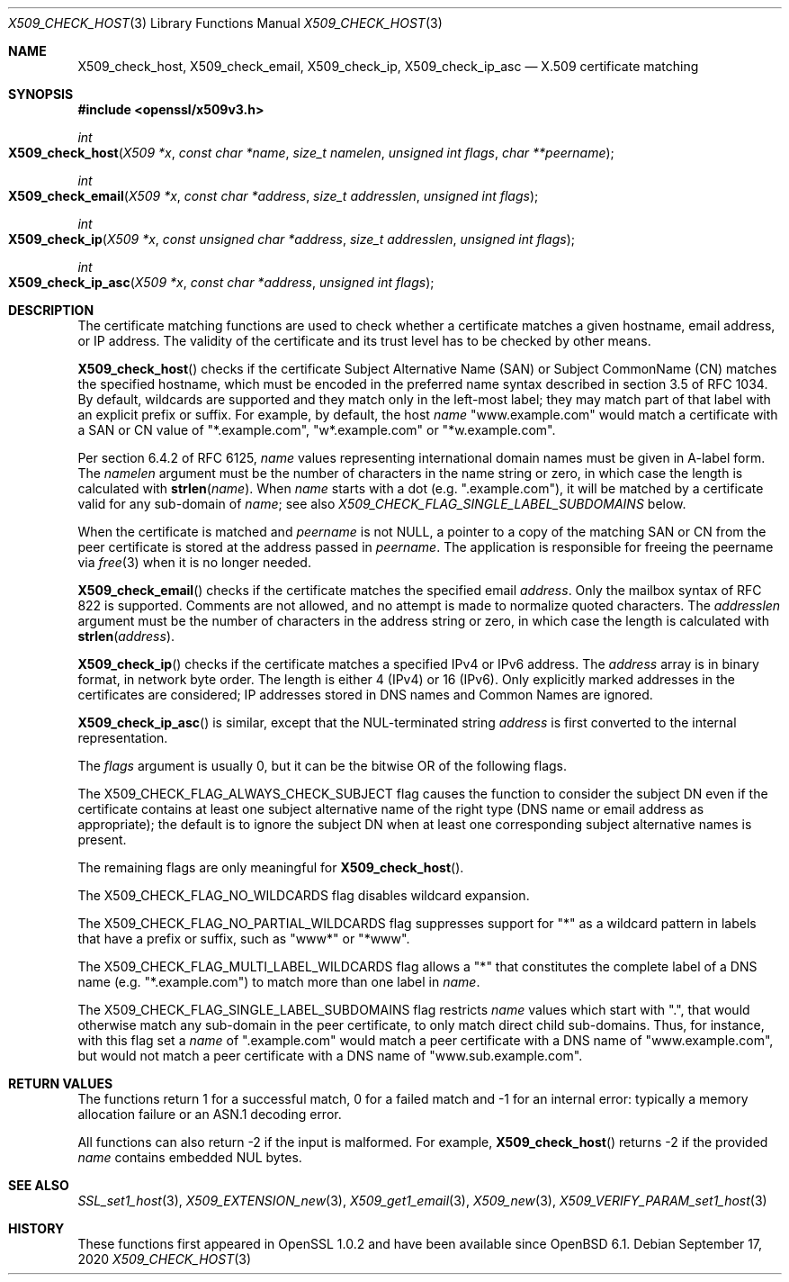 .\" $OpenBSD: X509_check_host.3,v 1.6 2020/09/17 08:04:22 schwarze Exp $
.\" full merge up to: OpenSSL a09e4d24 Jun 12 01:56:31 2014 -0400
.\" selective merge up to: OpenSSL 6328d367 Jul 4 21:58:30 2020 +0200
.\"
.\" This file was written by Florian Weimer <fweimer@redhat.com> and
.\" Viktor Dukhovni <openssl-users@dukhovni.org>.
.\" Copyright (c) 2012, 2014, 2015, 2016 The OpenSSL Project.
.\" All rights reserved.
.\"
.\" Redistribution and use in source and binary forms, with or without
.\" modification, are permitted provided that the following conditions
.\" are met:
.\"
.\" 1. Redistributions of source code must retain the above copyright
.\"    notice, this list of conditions and the following disclaimer.
.\"
.\" 2. Redistributions in binary form must reproduce the above copyright
.\"    notice, this list of conditions and the following disclaimer in
.\"    the documentation and/or other materials provided with the
.\"    distribution.
.\"
.\" 3. All advertising materials mentioning features or use of this
.\"    software must display the following acknowledgment:
.\"    "This product includes software developed by the OpenSSL Project
.\"    for use in the OpenSSL Toolkit. (http://www.openssl.org/)"
.\"
.\" 4. The names "OpenSSL Toolkit" and "OpenSSL Project" must not be used to
.\"    endorse or promote products derived from this software without
.\"    prior written permission. For written permission, please contact
.\"    openssl-core@openssl.org.
.\"
.\" 5. Products derived from this software may not be called "OpenSSL"
.\"    nor may "OpenSSL" appear in their names without prior written
.\"    permission of the OpenSSL Project.
.\"
.\" 6. Redistributions of any form whatsoever must retain the following
.\"    acknowledgment:
.\"    "This product includes software developed by the OpenSSL Project
.\"    for use in the OpenSSL Toolkit (http://www.openssl.org/)"
.\"
.\" THIS SOFTWARE IS PROVIDED BY THE OpenSSL PROJECT ``AS IS'' AND ANY
.\" EXPRESSED OR IMPLIED WARRANTIES, INCLUDING, BUT NOT LIMITED TO, THE
.\" IMPLIED WARRANTIES OF MERCHANTABILITY AND FITNESS FOR A PARTICULAR
.\" PURPOSE ARE DISCLAIMED.  IN NO EVENT SHALL THE OpenSSL PROJECT OR
.\" ITS CONTRIBUTORS BE LIABLE FOR ANY DIRECT, INDIRECT, INCIDENTAL,
.\" SPECIAL, EXEMPLARY, OR CONSEQUENTIAL DAMAGES (INCLUDING, BUT
.\" NOT LIMITED TO, PROCUREMENT OF SUBSTITUTE GOODS OR SERVICES;
.\" LOSS OF USE, DATA, OR PROFITS; OR BUSINESS INTERRUPTION)
.\" HOWEVER CAUSED AND ON ANY THEORY OF LIABILITY, WHETHER IN CONTRACT,
.\" STRICT LIABILITY, OR TORT (INCLUDING NEGLIGENCE OR OTHERWISE)
.\" ARISING IN ANY WAY OUT OF THE USE OF THIS SOFTWARE, EVEN IF ADVISED
.\" OF THE POSSIBILITY OF SUCH DAMAGE.
.\"
.Dd $Mdocdate: September 17 2020 $
.Dt X509_CHECK_HOST 3
.Os
.Sh NAME
.Nm X509_check_host ,
.Nm X509_check_email ,
.Nm X509_check_ip ,
.Nm X509_check_ip_asc
.Nd X.509 certificate matching
.Sh SYNOPSIS
.In openssl/x509v3.h
.Ft int
.Fo X509_check_host
.Fa "X509 *x"
.Fa "const char *name"
.Fa "size_t namelen"
.Fa "unsigned int flags"
.Fa "char **peername"
.Fc
.Ft int
.Fo X509_check_email
.Fa "X509 *x"
.Fa "const char *address"
.Fa "size_t addresslen"
.Fa "unsigned int flags"
.Fc
.Ft int
.Fo X509_check_ip
.Fa "X509 *x"
.Fa "const unsigned char *address"
.Fa "size_t addresslen"
.Fa "unsigned int flags"
.Fc
.Ft int
.Fo X509_check_ip_asc
.Fa "X509 *x"
.Fa "const char *address"
.Fa "unsigned int flags"
.Fc
.Sh DESCRIPTION
The certificate matching functions are used to check whether a
certificate matches a given hostname, email address, or IP address.
The validity of the certificate and its trust level has to be checked by
other means.
.Pp
.Fn X509_check_host
checks if the certificate Subject Alternative Name (SAN) or Subject
CommonName (CN) matches the specified hostname, which must be encoded
in the preferred name syntax described in section 3.5 of RFC 1034.
By default, wildcards are supported and they match only in the
left-most label; they may match part of that label with an
explicit prefix or suffix.
For example, by default, the host
.Fa name
.Qq www.example.com
would match a certificate with a SAN or CN value of
.Qq *.example.com ,
.Qq w*.example.com
or
.Qq *w.example.com .
.Pp
Per section 6.4.2 of RFC 6125,
.Fa name
values representing international domain names must be given in A-label
form.
The
.Fa namelen
argument must be the number of characters in the name string or zero, in
which case the length is calculated with
.Fn strlen name .
When
.Fa name
starts with a dot (e.g.\&
.Qq .example.com ) ,
it will be matched by a certificate valid for any sub-domain of
.Fa name ;
see also
.Fa X509_CHECK_FLAG_SINGLE_LABEL_SUBDOMAINS
below.
.Pp
When the certificate is matched and
.Fa peername
is not
.Dv NULL ,
a pointer to a copy of the matching SAN or CN from the peer
certificate is stored at the address passed in
.Fa peername .
The application is responsible for freeing the peername via
.Xr free 3
when it is no longer needed.
.Pp
.Fn X509_check_email
checks if the certificate matches the specified email
.Fa address .
Only the mailbox syntax of RFC 822 is supported.
Comments are not allowed,
and no attempt is made to normalize quoted characters.
The
.Fa addresslen
argument must be the number of characters in the address string or zero,
in which case the length is calculated with
.Fn strlen address .
.Pp
.Fn X509_check_ip
checks if the certificate matches a specified IPv4 or IPv6 address.
The
.Fa address
array is in binary format, in network byte order.
The length is either 4 (IPv4) or 16 (IPv6).
Only explicitly marked addresses in the certificates are considered;
IP addresses stored in DNS names and Common Names are ignored.
.Pp
.Fn X509_check_ip_asc
is similar, except that the NUL-terminated string
.Fa address
is first converted to the internal representation.
.Pp
The
.Fa flags
argument is usually 0, but it can be the bitwise OR of the following
flags.
.Pp
The
.Dv X509_CHECK_FLAG_ALWAYS_CHECK_SUBJECT
flag causes the function to consider the subject DN even if the
certificate contains at least one subject alternative name of the right
type (DNS name or email address as appropriate); the default is to
ignore the subject DN when at least one corresponding subject
alternative names is present.
.Pp
The remaining flags are only meaningful for
.Fn X509_check_host .
.Pp
The
.Dv X509_CHECK_FLAG_NO_WILDCARDS
flag disables wildcard expansion.
.Pp
The
.Dv X509_CHECK_FLAG_NO_PARTIAL_WILDCARDS
flag suppresses support for
.Qq *
as a wildcard pattern in labels that have a
prefix or suffix, such as
.Qq www*
or
.Qq *www .
.Pp
The
.Dv X509_CHECK_FLAG_MULTI_LABEL_WILDCARDS
flag allows a
.Qq *
that constitutes the complete label of a DNS name (e.g.\&
.Qq *.example.com )
to match more than one label in
.Fa name .
.Pp
The
.Dv X509_CHECK_FLAG_SINGLE_LABEL_SUBDOMAINS
flag restricts
.Fa name
values which start with
.Qq \&. ,
that would otherwise match any sub-domain in the peer certificate,
to only match direct child sub-domains.
Thus, for instance, with this flag set a
.Fa name
of
.Qq .example.com
would match a peer certificate with a DNS name of
.Qq www.example.com ,
but would not match a peer certificate with a DNS name of
.Qq www.sub.example.com .
.Sh RETURN VALUES
The functions return 1 for a successful match, 0 for a failed match and
-1 for an internal error: typically a memory allocation failure or an
ASN.1 decoding error.
.Pp
All functions can also return -2 if the input is malformed.
For example,
.Fn X509_check_host
returns -2 if the provided
.Fa name
contains embedded NUL bytes.
.Sh SEE ALSO
.Xr SSL_set1_host 3 ,
.Xr X509_EXTENSION_new 3 ,
.Xr X509_get1_email 3 ,
.Xr X509_new 3 ,
.Xr X509_VERIFY_PARAM_set1_host 3
.Sh HISTORY
These functions first appeared in OpenSSL 1.0.2
and have been available since
.Ox 6.1 .
